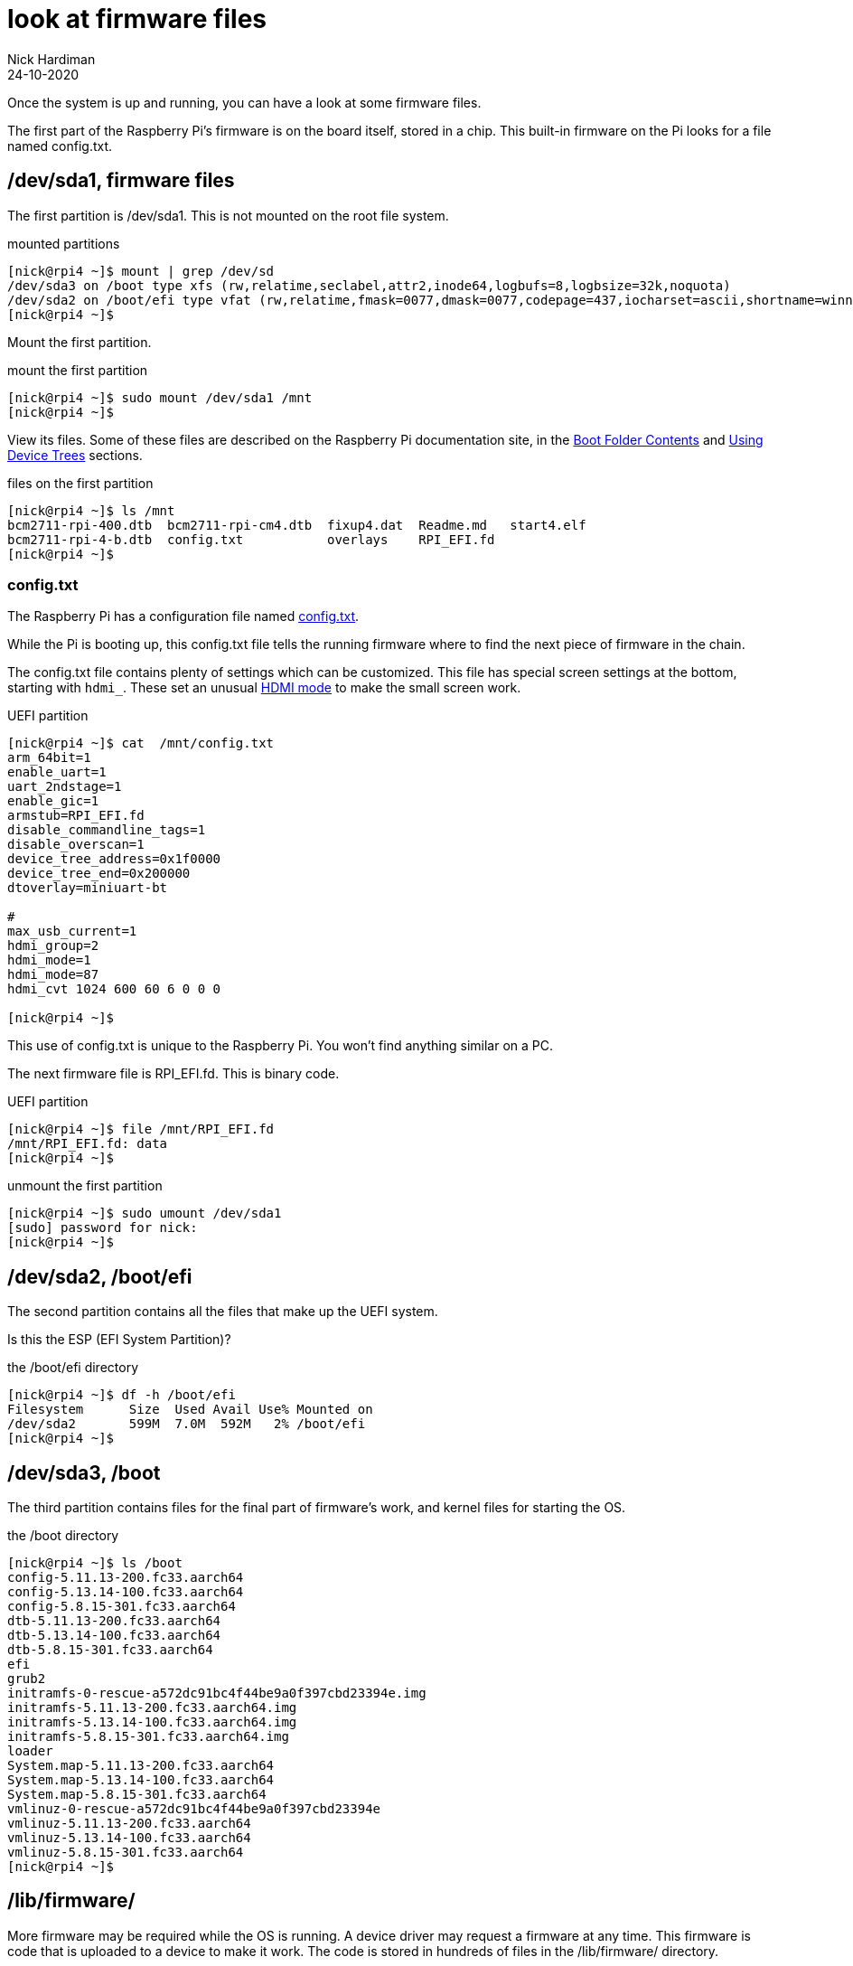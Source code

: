 = look at firmware files
Nick Hardiman 
:source-highlighter: highlight.js
:revdate: 24-10-2020

Once the system is up and running, you can have a look at some firmware files. 

The first part of the Raspberry Pi's firmware is on the board itself, stored in a chip. 
This built-in firmware on the Pi looks for a file named config.txt. 


== /dev/sda1, firmware files

The first partition is /dev/sda1. 
This is not mounted on the root file system.

.mounted partitions
[source,shell]
----
[nick@rpi4 ~]$ mount | grep /dev/sd
/dev/sda3 on /boot type xfs (rw,relatime,seclabel,attr2,inode64,logbufs=8,logbsize=32k,noquota)
/dev/sda2 on /boot/efi type vfat (rw,relatime,fmask=0077,dmask=0077,codepage=437,iocharset=ascii,shortname=winnt,errors=remount-ro)
[nick@rpi4 ~]$ 
----

Mount the first partition. 

.mount the first partition
[source,shell]
----
[nick@rpi4 ~]$ sudo mount /dev/sda1 /mnt
[nick@rpi4 ~]$ 
----

View its files.
Some of these files are described on the Raspberry Pi documentation site, in the 
https://www.raspberrypi.org/documentation/computers/configuration.html#boot-folder-contents[Boot Folder Contents] and https://www.raspberrypi.org/documentation/computers/configuration.html#part3[Using Device Trees] sections.

.files on the first partition
[source,shell]
----
[nick@rpi4 ~]$ ls /mnt
bcm2711-rpi-400.dtb  bcm2711-rpi-cm4.dtb  fixup4.dat  Readme.md   start4.elf
bcm2711-rpi-4-b.dtb  config.txt           overlays    RPI_EFI.fd
[nick@rpi4 ~]$ 
----

=== config.txt 

The Raspberry Pi has a configuration file named 
https://www.raspberrypi.org/documentation/computers/config_txt.html[config.txt].

While the Pi is booting up, this config.txt file tells the running firmware where to find the next piece of firmware in the chain. 

The config.txt file contains plenty of settings which can be customized. 
This file has special screen settings at the bottom, starting with `hdmi_`.
These set an unusual  
https://www.raspberrypi.org/documentation/computers/config_txt.html#hdmi-mode[HDMI mode] to make the small screen work. 

.UEFI partition
[source,shell]
----
[nick@rpi4 ~]$ cat  /mnt/config.txt
arm_64bit=1
enable_uart=1
uart_2ndstage=1
enable_gic=1
armstub=RPI_EFI.fd
disable_commandline_tags=1
disable_overscan=1
device_tree_address=0x1f0000
device_tree_end=0x200000
dtoverlay=miniuart-bt

#
max_usb_current=1
hdmi_group=2
hdmi_mode=1
hdmi_mode=87
hdmi_cvt 1024 600 60 6 0 0 0

[nick@rpi4 ~]$ 
----

This use of config.txt is unique to the Raspberry Pi. 
You won't find anything similar on a PC. 

The next firmware file is RPI_EFI.fd. This is binary code.

.UEFI partition
[source,shell]
----
[nick@rpi4 ~]$ file /mnt/RPI_EFI.fd
/mnt/RPI_EFI.fd: data
[nick@rpi4 ~]$ 
----

.unmount the first partition
[source,shell]
----
[nick@rpi4 ~]$ sudo umount /dev/sda1
[sudo] password for nick: 
[nick@rpi4 ~]$ 
----



== /dev/sda2, /boot/efi 

The second partition contains all the files that make up the UEFI system.

Is this the ESP (EFI System Partition)?

.the /boot/efi directory
[source,shell]
----
[nick@rpi4 ~]$ df -h /boot/efi
Filesystem      Size  Used Avail Use% Mounted on
/dev/sda2       599M  7.0M  592M   2% /boot/efi
[nick@rpi4 ~]$ 
----

== /dev/sda3, /boot

The third partition contains files for the final part of firmware's work, and kernel files for starting the OS.  

.the /boot directory
[source,shell]
----
[nick@rpi4 ~]$ ls /boot
config-5.11.13-200.fc33.aarch64
config-5.13.14-100.fc33.aarch64
config-5.8.15-301.fc33.aarch64
dtb-5.11.13-200.fc33.aarch64
dtb-5.13.14-100.fc33.aarch64
dtb-5.8.15-301.fc33.aarch64
efi
grub2
initramfs-0-rescue-a572dc91bc4f44be9a0f397cbd23394e.img
initramfs-5.11.13-200.fc33.aarch64.img
initramfs-5.13.14-100.fc33.aarch64.img
initramfs-5.8.15-301.fc33.aarch64.img
loader
System.map-5.11.13-200.fc33.aarch64
System.map-5.13.14-100.fc33.aarch64
System.map-5.8.15-301.fc33.aarch64
vmlinuz-0-rescue-a572dc91bc4f44be9a0f397cbd23394e
vmlinuz-5.11.13-200.fc33.aarch64
vmlinuz-5.13.14-100.fc33.aarch64
vmlinuz-5.8.15-301.fc33.aarch64
[nick@rpi4 ~]$ 
----


== /lib/firmware/

More firmware may be required while the OS is running. 
A device driver may request a firmware at any time. 
This firmware is code that is uploaded to a device to make it work. 
The code is stored in hundreds of files in the /lib/firmware/ directory. 

Most of these files are not useful on the Raspberry Pi, except for Broadcom firmware. 
The Broadcom brcmfmac driver (the driver for the wifi chip) requests firmware. 

[source,shell]
----
[nick@rpi4 ~]$ dmesg | grep brcmfmac
[   14.374620] brcmfmac: brcmf_fw_alloc_request: using brcm/brcmfmac43455-sdio for chip BCM4345/6
[   14.375456] usbcore: registered new interface driver brcmfmac
[   17.913937] brcmfmac: brcmf_fw_alloc_request: using brcm/brcmfmac43455-sdio for chip BCM4345/6
[   18.014931] brcmfmac: brcmf_c_preinit_dcmds: Firmware: BCM4345/6 wl0: Sep 18 2020 02:27:58 version 7.45.221 (3a6d3a0 CY) FWID 01-bbd9282b
[nick@rpi4 ~]$ 
----

== /sys/firmware/

Linux has a special file system, sysfs. 
Kernel objects appear as files in the /sys/ directory. 
All the firmware objects are in the /sys/firmware directory.  

/sys/firmware/devicetree/ holds https://en.wikipedia.org/wiki/Device_tree[device tree] files. It's empty here. 

[source,shell]
----
[nick@rpi4 ~]$ ls -a /sys/firmware/devicetree/
.  ..
[nick@rpi4 ~]$ 
----

/sys/firmware/dmi/ files are all part of a big https://en.wikipedia.org/wiki/Desktop_Management_Interface[DMI] table of device data.  
The _dmidecode_ command displays this table in a readable format. 

[source,shell]
----
[nick@rpi4 ~]$ sudo dmidecode -s system-manufacturer
Raspberry Pi Foundation
[nick@rpi4 ~]$ 
----

/sys/firmware/efi/ holds EFI variables and values, such as whether this is a 32 bit or 64 bit UEFI system.

[source,shell]
----
[nick@rpi4 ~]$ cat /sys/firmware/efi/fw_platform_size
64
[nick@rpi4 ~]$ 
----



